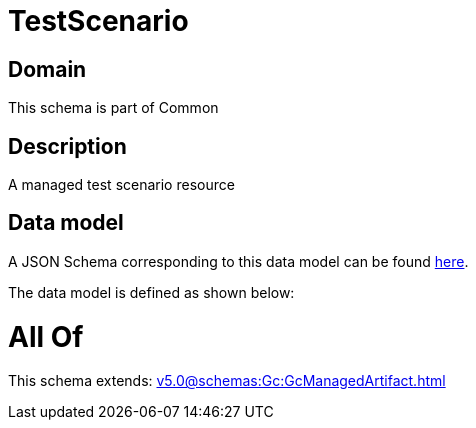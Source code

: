 = TestScenario

[#domain]
== Domain

This schema is part of Common

[#description]
== Description

A managed test scenario resource


[#data_model]
== Data model

A JSON Schema corresponding to this data model can be found https://tmforum.org[here].

The data model is defined as shown below:


= All Of 
This schema extends: xref:v5.0@schemas:Gc:GcManagedArtifact.adoc[]
